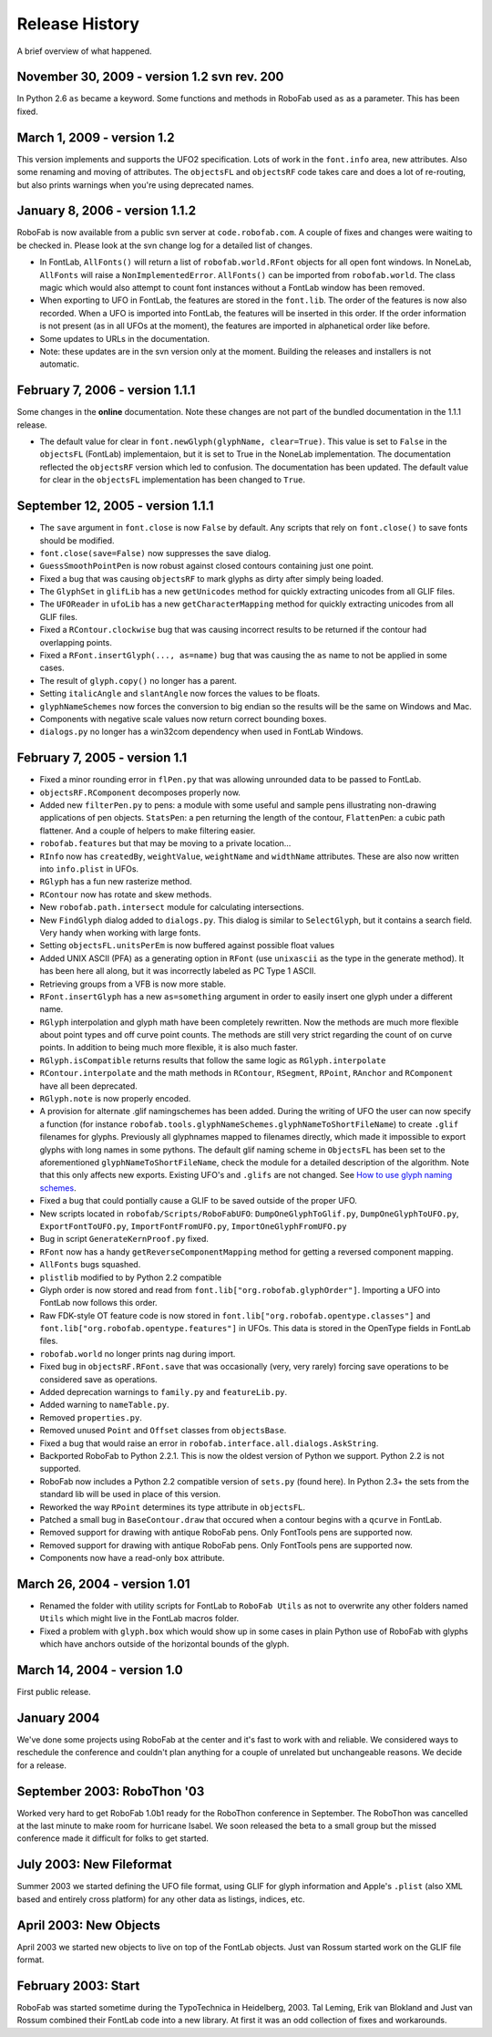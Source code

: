 ===============
Release History
===============

A brief overview of what happened.

^^^^^^^^^^^^^^^^^^^^^^^^^^^^^^^^^^^^^^^^^^^^
November 30, 2009 - version 1.2 svn rev. 200
^^^^^^^^^^^^^^^^^^^^^^^^^^^^^^^^^^^^^^^^^^^^

In Python 2.6 ``as`` became a keyword. Some functions and methods in RoboFab used ``as`` as a parameter. This has been fixed.

^^^^^^^^^^^^^^^^^^^^^^^^^^^
March 1, 2009 - version 1.2
^^^^^^^^^^^^^^^^^^^^^^^^^^^

This version implements and supports the UFO2 specification. Lots of work in the ``font.info`` area, new attributes. Also some renaming and moving of attributes. The ``objectsFL`` and ``objectsRF`` code takes care and does a lot of re-routing, but also prints warnings when you're using deprecated names.

^^^^^^^^^^^^^^^^^^^^^^^^^^^^^^^
January 8, 2006 - version 1.1.2
^^^^^^^^^^^^^^^^^^^^^^^^^^^^^^^

RoboFab is now available from a public svn server at ``code.robofab.com``. A couple of fixes and changes were waiting to be checked in. Please look at the svn change log for a detailed list of changes.

- In FontLab, ``AllFonts()`` will return a list of ``robofab.world.RFont`` objects for all open font windows. In NoneLab, ``AllFonts`` will raise a ``NonImplementedError``. ``AllFonts()`` can be imported from ``robofab.world``. The class magic which would also attempt to count font instances without a FontLab window has been removed.

- When exporting to UFO in FontLab, the features are stored in the ``font.lib``. The order of the features is now also recorded. When a UFO is imported into FontLab, the features will be inserted in this order. If the order information is not present (as in all UFOs at the moment), the features are imported in alphanetical order like before.

- Some updates to URLs in the documentation.

- Note: these updates are in the svn version only at the moment. Building the releases and installers is not automatic.

^^^^^^^^^^^^^^^^^^^^^^^^^^^^^^^^
February 7, 2006 - version 1.1.1
^^^^^^^^^^^^^^^^^^^^^^^^^^^^^^^^

Some changes in the **online** documentation. Note these changes are not part of the bundled documentation in the 1.1.1 release.

- The default value for clear in ``font.newGlyph(glyphName, clear=True)``. This value is set to ``False`` in the ``objectsFL`` (FontLab) implementaion, but it is set to True in the NoneLab implementation. The documentation reflected the ``objectsRF`` version which led to confusion. The documentation has been updated. The default value for clear in the ``objectsFL`` implementation has been changed to ``True``.

^^^^^^^^^^^^^^^^^^^^^^^^^^^^^^^^^^
September 12, 2005 - version 1.1.1
^^^^^^^^^^^^^^^^^^^^^^^^^^^^^^^^^^

- The ``save`` argument in ``font.close`` is now ``False`` by default. Any scripts that rely on ``font.close()`` to save fonts should be modified.
- ``font.close(save=False)`` now suppresses the save dialog.
- ``GuessSmoothPointPen`` is now robust against closed contours containing just one point.
- Fixed a bug that was causing ``objectsRF`` to mark glyphs as dirty after simply being loaded.
- The ``GlyphSet`` in ``glifLib`` has a new ``getUnicodes`` method for quickly extracting unicodes from all GLIF files.
- The ``UFOReader`` in ``ufoLib`` has a new ``getCharacterMapping`` method for quickly extracting unicodes from all GLIF files.
- Fixed a ``RContour.clockwise`` bug that was causing incorrect results to be returned if the contour had overlapping points.
- Fixed a ``RFont.insertGlyph(..., as=name)`` bug that was causing the ``as`` name to not be applied in some cases.
- The result of ``glyph.copy()`` no longer has a parent.
- Setting ``italicAngle`` and ``slantAngle`` now forces the values to be floats.
- ``glyphNameSchemes`` now forces the conversion to big endian so the results will be the same on Windows and Mac.
- Components with negative scale values now return correct bounding boxes.
- ``dialogs.py`` no longer has a win32com dependency when used in FontLab Windows.

^^^^^^^^^^^^^^^^^^^^^^^^^^^^^^
February 7, 2005 - version 1.1
^^^^^^^^^^^^^^^^^^^^^^^^^^^^^^

- Fixed a minor rounding error in ``flPen.py`` that was allowing unrounded data to be passed to FontLab.
- ``objectsRF.RComponent`` decomposes properly now.
- Added new ``filterPen.py`` to pens: a module with some useful and sample pens illustrating non-drawing applications of pen objects. ``StatsPen``: a pen returning the length of the contour, ``FlattenPen``: a cubic path flattener. And a couple of helpers to make filtering easier.
- ``robofab.features`` but that may be moving to a private location...
- ``RInfo`` now has ``createdBy``, ``weightValue``, ``weightName`` and ``widthName`` attributes. These are also now written into ``info.plist`` in UFOs.
- ``RGlyph`` has a fun new rasterize method.
- ``RContour`` now has rotate and skew methods.
- New ``robofab.path.intersect`` module for calculating intersections.
- New ``FindGlyph`` dialog added to ``dialogs.py``. This dialog is similar to ``SelectGlyph``, but it contains a search field. Very handy when working with large fonts.
- Setting ``objectsFL.unitsPerEm`` is now buffered against possible float values
- Added UNIX ASCII (PFA) as a generating option in ``RFont`` (use ``unixascii`` as the type in the generate method). It has been here all along, but it was incorrectly labeled as PC Type 1 ASCII.
- Retrieving groups from a VFB is now more stable.
- ``RFont.insertGlyph`` has a new ``as=something`` argument in order to easily insert one glyph under a different name.
- ``RGlyph`` interpolation and glyph math have been completely rewritten. Now the methods are much more flexible about point types and off curve point counts. The methods are still very strict regarding the count of on curve points. In addition to being much more flexible, it is also much faster.
- ``RGlyph.isCompatible`` returns results that follow the same logic as ``RGlyph.interpolate``
- ``RContour.interpolate`` and the math methods in ``RContour``, ``RSegment``, ``RPoint``, ``RAnchor`` and ``RComponent`` have all been deprecated.
- ``RGlyph.note`` is now properly encoded.
- A provision for alternate .glif namingschemes has been added. During the writing of UFO the user can now specify a function (for instance ``robofab.tools.glyphNameSchemes.glyphNameToShortFileName``) to create ``.glif`` filenames for glyphs. Previously all glyphnames mapped to filenames directly, which made it impossible to export glyphs with long names in some pythons. The default glif naming scheme in ``ObjectsFL`` has been set to the aforementioned ``glyphNameToShortFileName``, check the module for a detailed description of the algorithm. Note that this only affects new exports. Existing UFO's and ``.glifs`` are not changed. See `How to use glyph naming schemes`_.
- Fixed a bug that could pontially cause a GLIF to be saved outside of the proper UFO.
- New scripts located in ``robofab/Scripts/RoboFabUFO``: ``DumpOneGlyphToGlif.py``, ``DumpOneGlyphToUFO.py``, ``ExportFontToUFO.py``, ``ImportFontFromUFO.py``, ``ImportOneGlyphFromUFO.py``
- Bug in script ``GenerateKernProof.py`` fixed.
- ``RFont`` now has a handy ``getReverseComponentMapping`` method for getting a reversed component mapping.
- ``AllFonts`` bugs squashed.
- ``plistlib`` modified to by Python 2.2 compatible
- Glyph order is now stored and read from ``font.lib["org.robofab.glyphOrder"]``. Importing a UFO into FontLab now follows this order.
- Raw FDK-style OT feature code is now stored in ``font.lib["org.robofab.opentype.classes"]`` and ``font.lib["org.robofab.opentype.features"]`` in UFOs. This data is stored in the OpenType fields in FontLab files.
- ``robofab.world`` no longer prints nag during import.
- Fixed bug in ``objectsRF.RFont.save`` that was occasionally (very, very rarely) forcing save operations to be considered save as operations.
- Added deprecation warnings to ``family.py`` and ``featureLib.py``.
- Added warning to ``nameTable.py``.
- Removed ``properties.py``.
- Removed unused ``Point`` and ``Offset`` classes from ``objectsBase``.
- Fixed a bug that would raise an error in ``robofab.interface.all.dialogs.AskString``.
- Backported RoboFab to Python 2.2.1. This is now the oldest version of Python we support. Python 2.2 is not supported.
- RoboFab now includes a Python 2.2 compatible version of ``sets.py`` (found here). In Python 2.3+ the sets from the standard lib will be used in place of this version.
- Reworked the way ``RPoint`` determines its type attribute in ``objectsFL``.
- Patched a small bug in ``BaseContour.draw`` that occured when a contour begins with a ``qcurve`` in FontLab.
- Removed support for drawing with antique RoboFab pens. Only FontTools pens are supported now.
- Removed support for drawing with antique RoboFab pens. Only FontTools pens are supported now.
- Components now have a read-only ``box`` attribute.

.. _How to use glyph naming schemes : #

^^^^^^^^^^^^^^^^^^^^^^^^^^^^^
March 26, 2004 - version 1.01
^^^^^^^^^^^^^^^^^^^^^^^^^^^^^

- Renamed the folder with utility scripts for FontLab to ``RoboFab Utils`` as not to overwrite any other folders named ``Utils`` which might live in the FontLab macros folder.
- Fixed a problem with ``glyph.box`` which would show up in some cases in plain Python use of RoboFab with glyphs which have anchors outside of the horizontal bounds of the glyph.

^^^^^^^^^^^^^^^^^^^^^^^^^^^^
March 14, 2004 - version 1.0
^^^^^^^^^^^^^^^^^^^^^^^^^^^^

First public release.

^^^^^^^^^^^^
January 2004
^^^^^^^^^^^^

We've done some projects using RoboFab at the center and it's fast to work with and reliable. We considered ways to reschedule the conference and couldn't plan anything for a couple of unrelated but unchangeable reasons. We decide for a release.

^^^^^^^^^^^^^^^^^^^^^^^^^^^^
September 2003: RoboThon '03
^^^^^^^^^^^^^^^^^^^^^^^^^^^^

Worked very hard to get RoboFab 1.0b1 ready for the RoboThon conference in September. The RoboThon was cancelled at the last minute to make room for hurricane Isabel. We soon released the beta to a small group but the missed conference made it difficult for folks to get started.

^^^^^^^^^^^^^^^^^^^^^^^^^
July 2003: New Fileformat
^^^^^^^^^^^^^^^^^^^^^^^^^

Summer 2003 we started defining the UFO file format, using GLIF for glyph information and Apple's ``.plist`` (also XML based and entirely cross platform) for any other data as listings, indices, etc.

^^^^^^^^^^^^^^^^^^^^^^^
April 2003: New Objects
^^^^^^^^^^^^^^^^^^^^^^^

April 2003 we started new objects to live on top of the FontLab objects. Just van Rossum started work on the GLIF file format.

^^^^^^^^^^^^^^^^^^^^
February 2003: Start
^^^^^^^^^^^^^^^^^^^^

RoboFab was started sometime during the TypoTechnica in Heidelberg, 2003. Tal Leming, Erik van Blokland and Just van Rossum combined their FontLab code into a new library. At first it was an odd collection of fixes and workarounds.

